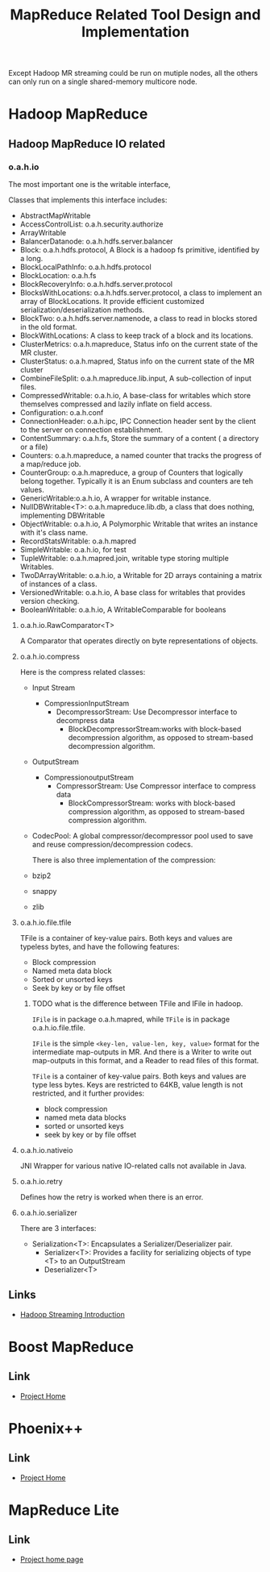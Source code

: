 #+title: MapReduce Related Tool Design and Implementation


Except Hadoop MR streaming could be run on mutiple nodes, all the others can only run on a single shared-memory multicore node.


* Hadoop MapReduce


** Hadoop MapReduce IO related

*** o.a.h.io

    The most important one is the writable interface, 

    Classes that implements this interface includes:
 - AbstractMapWritable
 - AccessControlList: o.a.h.security.authorize
 - ArrayWritable
 - BalancerDatanode: o.a.h.hdfs.server.balancer
 - Block: o.a.h.hdfs.protocol, A Block is a hadoop fs primitive, identified by a long.
 - BlockLocalPathInfo: o.a.h.hdfs.protocol
 - BlockLocation: o.a.h.fs
 - BlockRecoveryInfo: o.a.h.hdfs.server.protocol
 - BlocksWithLocations: o.a.h.hdfs.server.protocol,  a class to implement an array of BlockLocations. It provide efficient customized serialization/deserialization methods.
 - BlockTwo: o.a.h.hdfs.server.namenode, a class to read in blocks stored in the old format.
 - BlockWithLocations: A class to keep track of a block and its locations.
 - ClusterMetrics: o.a.h.mapreduce, Status info on the current state of the MR cluster.
 - ClusterStatus: o.a.h.mapred, Status info on the current state of the MR cluster
 - CombineFileSplit: o.a.h.mapreduce.lib.input, A sub-collection of input files.
 - CompressedWritable: o.a.h.io, A base-class for writables which store themselves compressed and lazily inflate on field access.
 - Configuration: o.a.h.conf
 - ConnectionHeader: o.a.h.ipc, IPC Connection header sent by the client to the server on connection establishment.
 - ContentSummary: o.a.h.fs,  Store the summary of a content ( a directory or a file)
 - Counters: o.a.h.mapreduce, a named counter that tracks the progress of a map/reduce job.
 - CounterGroup: o.a.h.mapreduce, a group of Counters that logically belong together. Typically it is an Enum subclass and counters are teh values.
 - GenericWritable:o.a.h.io, A wrapper for writable instance.
 - NullDBWritable<T>: o.a.h.mapreduce.lib.db, a class that does nothing, implementing DBWritable
 - ObjectWritable: o.a.h.io, A Polymorphic Writable that writes an instance with it's class name.
 - RecordStatsWritable: o.a.h.mapred
 - SimpleWritable: o.a.h.io, for test
 - TupleWritable: o.a.h.mapred.join, writable type storing multiple Writables.
 - TwoDArrayWritable: o.a.h.io, a Writable for 2D arrays containing a matrix of instances of a class.
 - VersionedWritable: o.a.h.io, A base class for writables that provides version checking.
 - BooleanWritable: o.a.h.io, A WritableComparable for booleans

**** o.a.h.io.RawComparator<T>
	 A Comparator that operates directly on byte representations of objects.

**** o.a.h.io.compress
     Here is the compress related classes:
 - Input Stream
   - CompressionInputStream
	 - DecompressorStream: Use Decompressor interface to decompress data
      - BlockDecompressorStream:works with block-based decompression algorithm, as opposed to stream-based decompression algorithm.
 - OutputStream
   - CompressionoutputStream
	 - CompressorStream: Use Compressor interface to compress data
      - BlockCompressorStream: works with block-based compression algorithm, as opposed to stream-based compression algorithm.
 - CodecPool: A global compressor/decompressor pool used to save and reuse compression/decompression codecs.
   
   There is also three implementation of the compression:
 - bzip2
 - snappy
 - zlib
   
**** o.a.h.io.file.tfile

     TFile is a container of key-value pairs. Both keys and values are typeless bytes, and have the following features:
 - Block compression
 - Named meta data block
 - Sorted or unsorted keys
 - Seek by key or by file offset
   
***** TODO what is the difference between TFile and IFile in hadoop.
      =IFile= is in package o.a.h.mapred, while =TFile= is in package o.a.h.io.file.tfile.

      =IFile= is the simple =<key-len, value-len, key, value>= format for the intermediate map-outputs in MR. 
      And there is a Writer to write out map-outputs in this format, and a Reader to read files of this format.

      =TFile= is a container of key-value pairs. Both keys and values are type less bytes.
      Keys are restricted to 64KB, value length is not restricted, and it further provides:
      - block compression
      - named meta data blocks
      - sorted or unsorted keys
      - seek by key or by file offset

**** o.a.h.io.nativeio

     JNI Wrapper for various native IO-related calls not available in Java.

**** o.a.h.io.retry

     Defines how the retry is worked when there is an error.

**** o.a.h.io.serializer

     There are 3 interfaces:
- Serialization<T>: Encapsulates a Serializer/Deserializer pair.
  - Serializer<T>: Provides a facility for serializing objects of type <T> to an OutputStream
  - Deserializer<T>
    
    
** Links
   - [[http://hadoop.apache.org/docs/stable/streaming.html][Hadoop Streaming Introduction]]


* Boost MapReduce 

** Link
   - [[https://github.com/cdmh/mapreduce][Project Home]]

* Phoenix++

** Link
   - [[http://mapreduce.stanford.edu/][Project Home]]



* MapReduce Lite

** Link
   - [[https://code.google.com/p/mapreduce-lite/][Project home page]]
